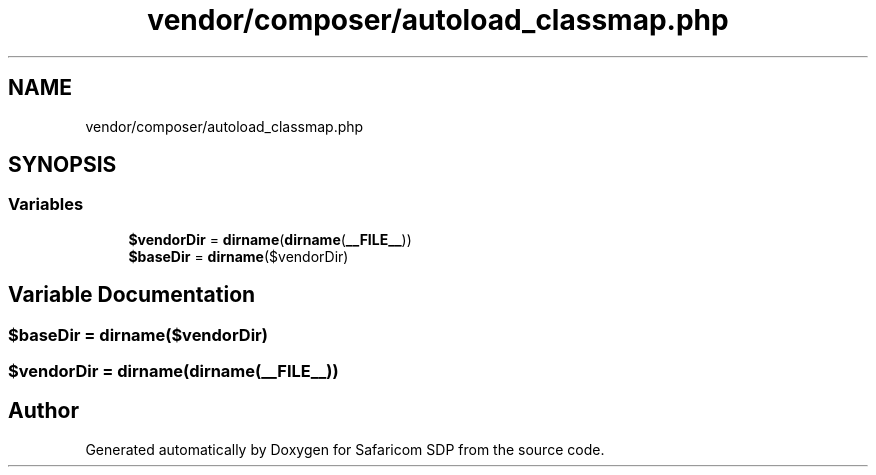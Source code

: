 .TH "vendor/composer/autoload_classmap.php" 3 "Sat Sep 26 2020" "Safaricom SDP" \" -*- nroff -*-
.ad l
.nh
.SH NAME
vendor/composer/autoload_classmap.php
.SH SYNOPSIS
.br
.PP
.SS "Variables"

.in +1c
.ti -1c
.RI "\fB$vendorDir\fP = \fBdirname\fP(\fBdirname\fP(\fB__FILE__\fP))"
.br
.ti -1c
.RI "\fB$baseDir\fP = \fBdirname\fP($vendorDir)"
.br
.in -1c
.SH "Variable Documentation"
.PP 
.SS "$baseDir = \fBdirname\fP($vendorDir)"

.SS "$vendorDir = \fBdirname\fP(\fBdirname\fP(\fB__FILE__\fP))"

.SH "Author"
.PP 
Generated automatically by Doxygen for Safaricom SDP from the source code\&.
